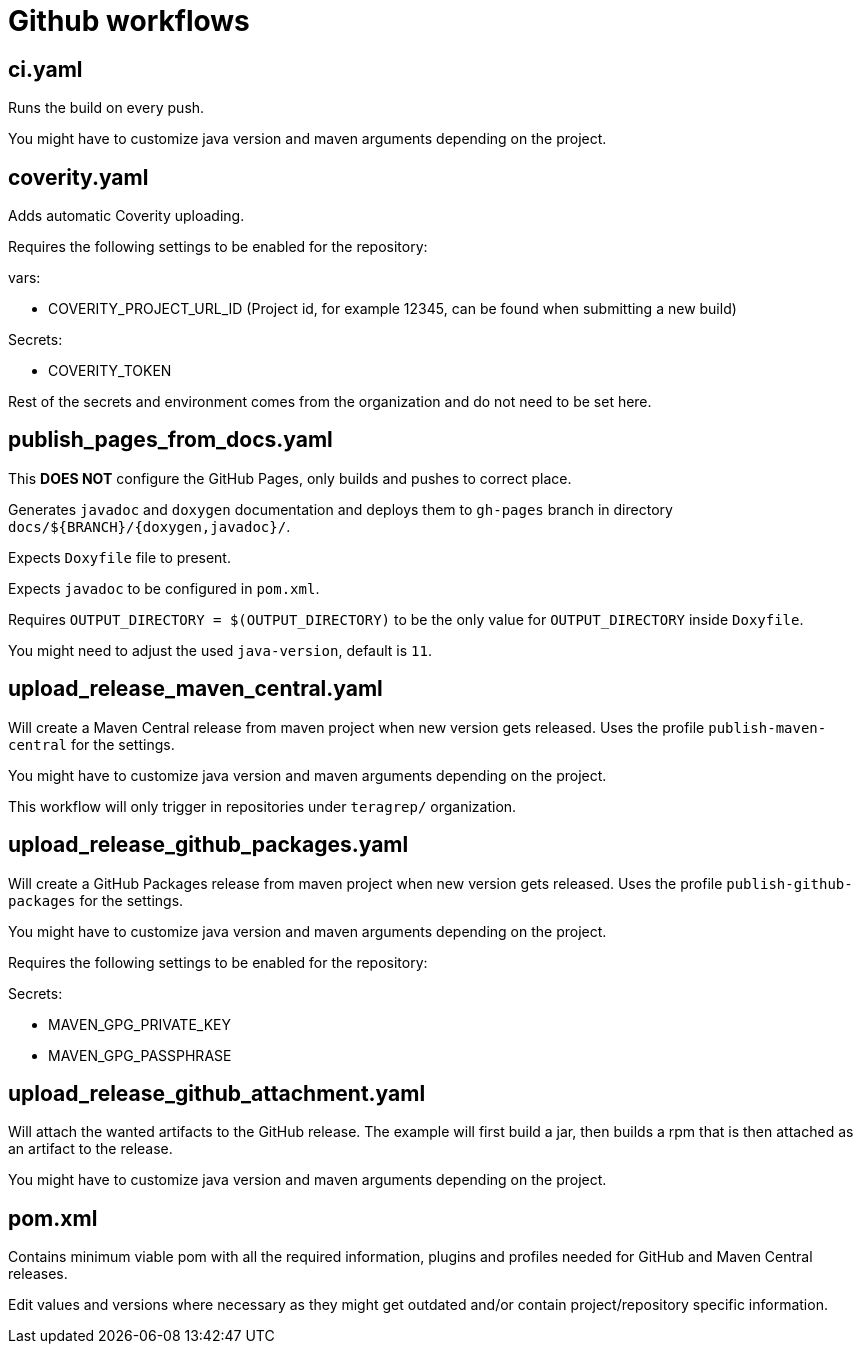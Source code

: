 = Github workflows

== ci.yaml

Runs the build on every push.

You might have to customize java version and maven arguments depending on the project.

== coverity.yaml

Adds automatic Coverity uploading.

Requires the following settings to be enabled for the repository:

vars:

 - COVERITY_PROJECT_URL_ID (Project id, for example 12345, can be found when submitting a new build)

Secrets:

  - COVERITY_TOKEN

Rest of the secrets and environment comes from the organization and do not need to be set here.

== publish_pages_from_docs.yaml

This *DOES NOT* configure the GitHub Pages, only builds and pushes to correct place.

Generates `javadoc` and `doxygen` documentation and deploys them to `gh-pages` branch in directory `docs/${BRANCH}/{doxygen,javadoc}/`.

Expects `Doxyfile` file to present.

Expects `javadoc` to be configured in `pom.xml`.

Requires `OUTPUT_DIRECTORY = $(OUTPUT_DIRECTORY)` to be the only value for `OUTPUT_DIRECTORY` inside `Doxyfile`.

You might need to adjust the used `java-version`, default is `11`.

== upload_release_maven_central.yaml

Will create a Maven Central release from maven project when new version gets released. Uses the profile `publish-maven-central` for the settings.

You might have to customize java version and maven arguments depending on the project.

This workflow will only trigger in repositories under `teragrep/` organization.

== upload_release_github_packages.yaml

Will create a GitHub Packages release from maven project when new version gets released. Uses the profile `publish-github-packages` for the settings.

You might have to customize java version and maven arguments depending on the project.

Requires the following settings to be enabled for the repository:

Secrets:

  - MAVEN_GPG_PRIVATE_KEY

  - MAVEN_GPG_PASSPHRASE

== upload_release_github_attachment.yaml

Will attach the wanted artifacts to the GitHub release. The example will first build a jar, then builds a rpm that is then attached as an artifact to the release.

You might have to customize java version and maven arguments depending on the project.

== pom.xml

Contains minimum viable pom with all the required information, plugins and profiles needed for GitHub and Maven Central releases.

Edit values and versions where necessary as they might get outdated and/or contain project/repository specific information.